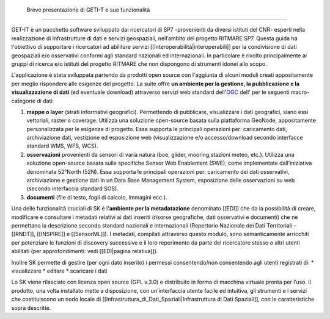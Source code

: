 	Breve presentazione di GETI-T e sue funzionalità
============================================

GET-IT è un pacchetto software sviluppato dai ricercatori di SP7 -provenienti da diversi istituti del CNR- esperti nella realizzazione di Infrastrutture di dati e servizi geospaziali, nell’ambito del progetto RITMARE SP7.
Questa guida ha l'obiettivo di supportare i ricercatori ad abilitare servizi [[Interoperabilità|interoperabili]] per la condivisione di dati geospaziali e/o osservativi conformi agli standard nazionali ed internazionali.
In particolare è rivolto principalmente ai gruppi di ricerca e/o istituti del progetto RITMARE che non dispongono di strumenti idonei allo scopo.

L'applicazione è stata sviluppata partendo da prodotti open source con l'aggiunta di alcuni moduli creati appositamente per meglio rispondere alle esigenze del progetto.
La suite offre **un ambiente per  la gestione, la pubblicazione e la visualizzazione di dati** (ed eventuale download) attraverso servizi web standard dell'`OGC <http://www.opengeospatial.org/>`_ dell' per le seguenti macro-categorie di dati:
	
#. **mappe o layer** (strati informativi geografici). Permettendo di pubblicare, visualizzare i dati geografici, siano essi vettoriali, raster o coverage. Utilizza una soluzione open-source basata sulla piattaforma GeoNode, appositamente personalizzata per le esigenze di progetto. Essa supporta le principali operazioni per: caricamento dati, archiviazione dati, vestizione ed esposizione web (visualizzazione e/o accesso/download secondo interfacce standard WMS, WFS, WCS).	
#. **osservazioni** provenienti da sensori di varia natura (boe, glider, mooring,stazioni meteo, etc.). Utilizza una soluzione open-source basata sulle specifiche Sensor Web Enablement (SWE), come implementate dall'iniziativa denominata 52°North (52N). Essa supporta le principali operazioni per: caricamento dei dati osservativi, archiviazione e gestione dati in un Data Base Management System, esposizione delle osservazioni su web (secondo interfaccia standard SOS).
#. **documenti** (file di testo, fogli di calcolo, immagini ecc.).

Una delle funzionalità cruciali di SK è l'**ambiente per la metadatazione** denominato [[EDI]] che da la possibilità di creare, modificare e consultare i metadati relativi ai dati inseriti (risorse geografiche, dati osservativi  e documenti) che ne permettano la descrizione secondo standard nazionali e internazionali (Repertorio Nazionale dei Dati Territoriali – [[RNDT]], [[INSPIRE]] e [[SensorML]]).
I metadati, compilati attraverso questo modulo, sono semanticamente arricchiti 	per potenziare le funzioni di discovery successive e il loro reperimento da parte del ricercatore stesso o altri utenti abilitati (per approfondimenti: vedi [[EDI|pagina relativa]]).	

Inoltre SK permette di gestire (per ogni dato inserito) i permessi consentendo/non consentendo agli utenti registrati di:
* visualizzare	
* editare
* scaricare i dati


Lo SK viene rilasciato con licenza open source (GPL v.3.0) e distribuito in forma di macchina virtuale pronta per l’uso. Il prodotto, una volta installato mette a disposizione, con un'interfaccia utente facile ed intuitiva, gli strumenti e i servizi che costituiscono un nodo locale di [[Infrastruttura_di_Dati_Spaziali|Infrastruttura di Dati Spaziali]], con le caratteristiche sopra descritte.
